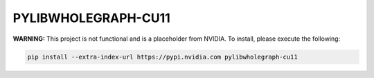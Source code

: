 PYLIBWHOLEGRAPH-CU11
====================

**WARNING:** This project is not functional and is a placeholder from NVIDIA.
To install, please execute the following:

.. code-block:: bash

    pip install --extra-index-url https://pypi.nvidia.com pylibwholegraph-cu11
